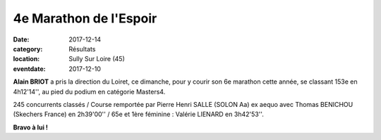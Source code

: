 4e Marathon de l'Espoir
=======================

:date: 2017-12-14
:category: Résultats
:location: Sully Sur Loire (45)
:eventdate: 2017-12-10

.. image:: http://assets.acr-dijon.org/Sully2017.jpg

**Alain BRIOT** a pris la direction du Loiret, ce dimanche, pour y courir son 6e marathon cette année, se classant 153e en 4h12'14'', au pied du podium en catégorie Masters4.

245 concurrents classés / Course remportée par Pierre Henri SALLE (SOLON Aa) ex aequo avec Thomas BENICHOU (Skechers France) en 2h39'00'' / 65e et 1ère féminine : Valérie LIENARD en 3h42'53''.

**Bravo à lui !**

